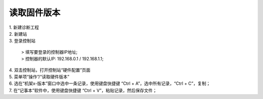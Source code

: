 .. _AM读固件版本:

读取固件版本
=====================

.. image:: images/读取固件版本.gif

| 1. 新建诊断工程
| 2. 新建站
| 3. 登录控制站
	
   | > 填写要登录的控制器IP地址;
   | > 控制器的默认IP: 192.168.0.1 / 192.168.1.1;

| 4. 双击控制站，打开控制站“硬件配置”页面
| 5. 菜单项“操作”/“读取硬件版本”
| 6. 选在“机架x-版本”窗口中选中一条记录，使用键盘快捷键 “Ctrl + A”，选中所有记录，“Ctrl + C”，复制；
| 7. 在“记事本”软件中，使用键盘快捷键 “Ctrl + V”，粘贴记录，然后保存文件；